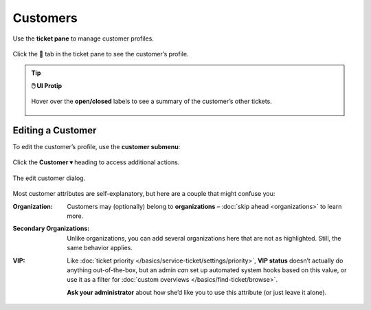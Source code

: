 Customers
=========

Use the **ticket pane** to manage customer profiles.

.. figure:: /images/extras/customers.png
   :alt: Ticket pane (customer view)
   :align: center

   Click the 👨 tab in the ticket pane to see the customer’s profile.

.. tip:: **🖱️ UI Protip**

   .. figure:: /images/extras/customers-tickets-mouseover.png
      :alt: Customer ticket summary (mouseover)
      :align: center
      :scale: 50%

      Hover over the **open/closed** labels to see a summary of the customer’s other tickets.

Editing a Customer
------------------

To edit the customer’s profile, use the **customer submenu**:

.. figure:: /images/extras/customers-submenu.jpg
   :alt: Customer submenu
   :align: center

   Click the **Customer ▾** heading to access additional actions.

.. figure:: /images/extras/customers-edit-dialog.png
   :alt: Edit customer dialog
   :align: center
   :scale: 50%

   The edit customer dialog.

Most customer attributes are self-explanatory,
but here are a couple that might confuse you:

:Organization:

   Customers may (optionally) belong to **organizations** –
   :doc:`skip ahead <organizations>` to learn more.

:Secondary Organizations:

   Unlike organizations, you can add several organizations here that are not
   as highlighted. Still, the same behavior applies.

:VIP:

   Like :doc:`ticket priority </basics/service-ticket/settings/priority>`,
   **VIP status** doesn’t actually do anything out-of-the-box,
   but an admin *can* set up automated system hooks based on this value,
   or use it as a filter for :doc:`custom overviews </basics/find-ticket/browse>`.

   **Ask your administrator** about how she’d like you to use this attribute
   (or just leave it alone).
